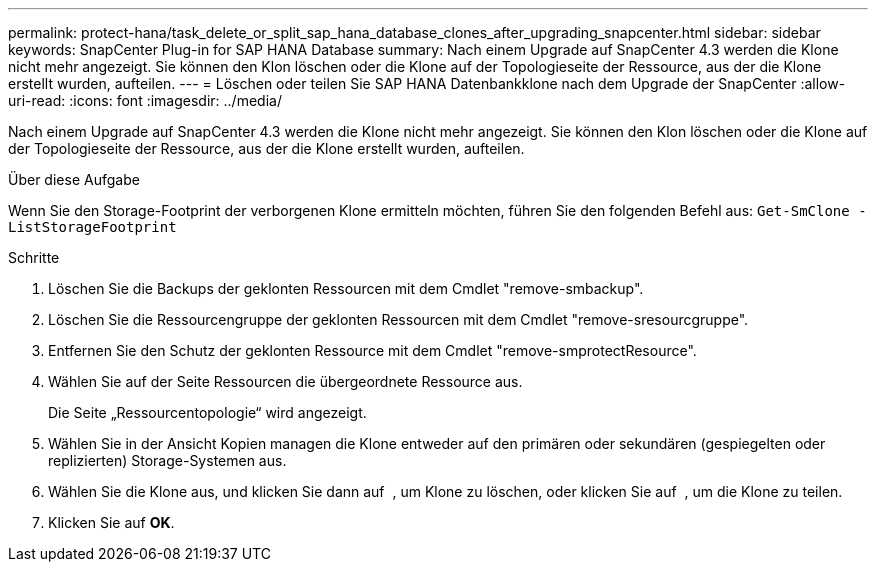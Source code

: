 ---
permalink: protect-hana/task_delete_or_split_sap_hana_database_clones_after_upgrading_snapcenter.html 
sidebar: sidebar 
keywords: SnapCenter Plug-in for SAP HANA Database 
summary: Nach einem Upgrade auf SnapCenter 4.3 werden die Klone nicht mehr angezeigt. Sie können den Klon löschen oder die Klone auf der Topologieseite der Ressource, aus der die Klone erstellt wurden, aufteilen. 
---
= Löschen oder teilen Sie SAP HANA Datenbankklone nach dem Upgrade der SnapCenter
:allow-uri-read: 
:icons: font
:imagesdir: ../media/


[role="lead"]
Nach einem Upgrade auf SnapCenter 4.3 werden die Klone nicht mehr angezeigt. Sie können den Klon löschen oder die Klone auf der Topologieseite der Ressource, aus der die Klone erstellt wurden, aufteilen.

.Über diese Aufgabe
Wenn Sie den Storage-Footprint der verborgenen Klone ermitteln möchten, führen Sie den folgenden Befehl aus: `Get-SmClone -ListStorageFootprint`

.Schritte
. Löschen Sie die Backups der geklonten Ressourcen mit dem Cmdlet "remove-smbackup".
. Löschen Sie die Ressourcengruppe der geklonten Ressourcen mit dem Cmdlet "remove-sresourcgruppe".
. Entfernen Sie den Schutz der geklonten Ressource mit dem Cmdlet "remove-smprotectResource".
. Wählen Sie auf der Seite Ressourcen die übergeordnete Ressource aus.
+
Die Seite „Ressourcentopologie“ wird angezeigt.

. Wählen Sie in der Ansicht Kopien managen die Klone entweder auf den primären oder sekundären (gespiegelten oder replizierten) Storage-Systemen aus.
. Wählen Sie die Klone aus, und klicken Sie dann auf image:../media/delete_icon.gif[""] , um Klone zu löschen, oder klicken Sie auf image:../media/split_cone.gif[""] , um die Klone zu teilen.
. Klicken Sie auf *OK*.


